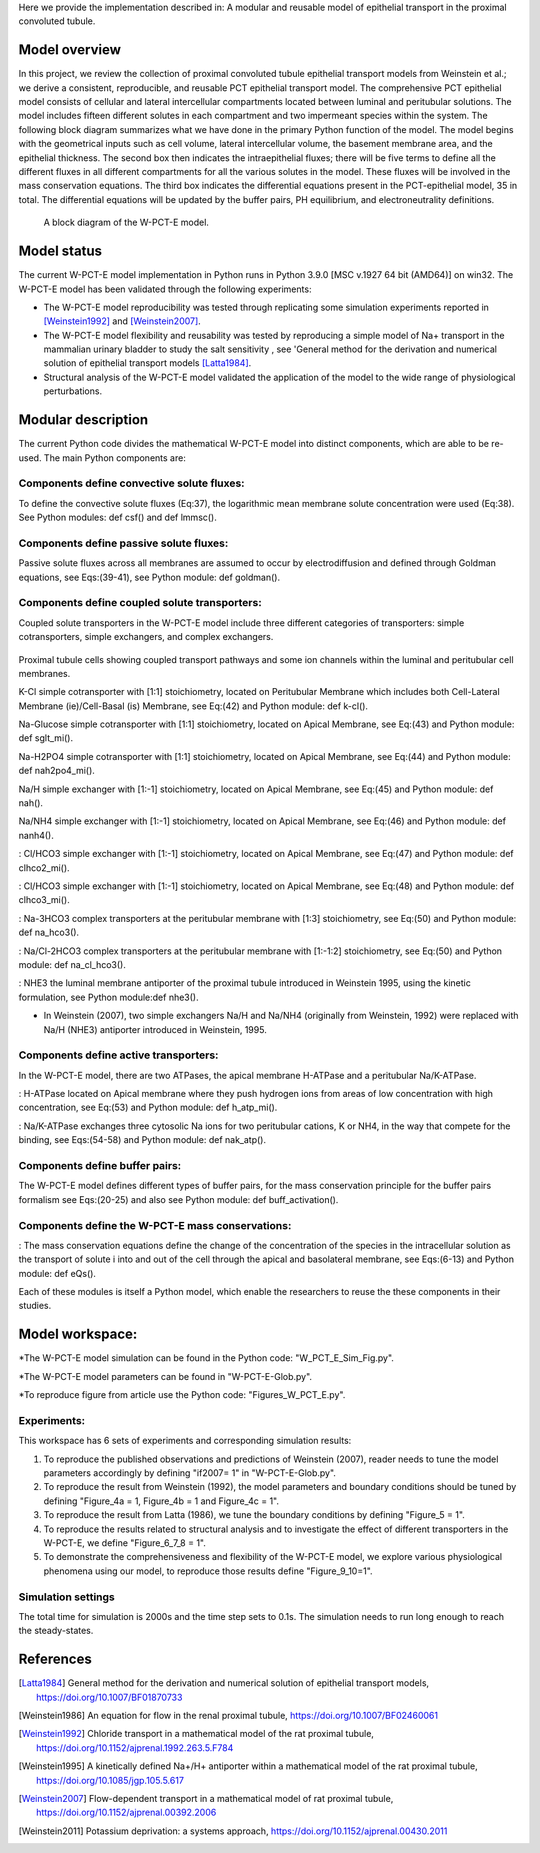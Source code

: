 Here we provide the implementation described in: A modular and reusable model of epithelial transport in the proximal convoluted tubule.

Model overview
==============
In this project, we review the collection of proximal convoluted tubule epithelial transport models from Weinstein et al.;
we derive a consistent, reproducible, and reusable PCT epithelial transport model.  The comprehensive PCT epithelial model
consists of cellular and lateral intercellular compartments located between luminal and peritubular solutions.
The model includes fifteen different solutes in each compartment and two impermeant species within the system.
The following block diagram summarizes what we have done in the primary Python function of the model.
The model begins with the geometrical inputs such as cell volume, lateral intercellular volume, the basement membrane area, and the epithelial thickness.
The second box then indicates the intraepithelial fluxes; there will be five terms to define all the different
fluxes in all different compartments for all the various solutes in the model. These fluxes will be involved in the mass conservation equations.
The third box indicates the differential equations present in the PCT-epithelial model, 35 in total.
The differential equations will be updated by the buffer pairs, PH equilibrium, and electroneutrality definitions.

.. figure:: BlockDiagram.PNG
   :width: 85%
   :align: center
   :alt: Schematics of the model

 A block diagram of the W-PCT-E model.


Model status
=============
The current W-PCT-E model implementation in Python runs in Python 3.9.0 [MSC v.1927 64 bit (AMD64)] on win32.
The W-PCT-E model has been validated through the following experiments:

* The W-PCT-E model reproducibility was tested through replicating some simulation experiments reported in [Weinstein1992]_ and [Weinstein2007]_.

* The W-PCT-E model flexibility and reusability was tested by reproducing a simple model of Na+ transport in the mammalian urinary bladder to study the salt sensitivity , see 'General method for the derivation and numerical solution of epithelial transport models [Latta1984]_.

* Structural analysis of the W-PCT-E model validated the application of the model to the wide range of physiological perturbations.

Modular description
===================
The current Python code divides the mathematical W-PCT-E model into distinct components, which are able to be re-used.
The main Python components are:


Components define convective solute fluxes:
-------------------------------------------
To define the convective solute fluxes (Eq:37), the logarithmic mean membrane solute concentration were used (Eq:38). See Python modules: def csf() and def lmmsc().

Components define passive solute fluxes:
----------------------------------------
Passive solute fluxes across all membranes are assumed to occur by electrodiffusion and defined through Goldman equations, see Eqs:(39-41), see Python module:  def goldman().

Components define coupled solute transporters:
----------------------------------------------
Coupled solute transporters in the W-PCT-E model include three different categories of transporters: simple cotransporters, simple exchangers, and complex exchangers.

.. figure:: W_PCT_transport_path.PNG
   :width: 70%
   :align: center
   :alt: transporter pathway

Proximal tubule cells showing coupled transport pathways and some ion channels
within the luminal and peritubular cell membranes.


K-Cl simple cotransporter with [1:1] stoichiometry, located on Peritubular Membrane which
includes both Cell-Lateral Membrane (ie)/Cell-Basal (is) Membrane, see Eq:(42) and Python module: def k-cl().

Na-Glucose simple cotransporter with [1:1] stoichiometry, located on Apical  Membrane, see Eq:(43) and Python module: def sglt_mi().

Na-H2PO4 simple cotransporter with [1:1] stoichiometry, located on  Apical  Membrane, see Eq:(44) and Python module: def nah2po4_mi().

Na/H simple exchanger with [1:-1] stoichiometry, located on Apical Membrane, see Eq:(45) and Python module: def nah().

Na/NH4 simple exchanger with [1:-1] stoichiometry, located on Apical Membrane, see Eq:(46) and Python module: def nanh4().

: Cl/HCO3 simple exchanger with [1:-1] stoichiometry, located on Apical  Membrane, see Eq:(47) and Python module: def clhco2_mi().

: Cl/HCO3 simple exchanger with [1:-1] stoichiometry, located on Apical  Membrane, see Eq:(48) and Python module: def clhco3_mi().

: Na-3HCO3 complex transporters at the peritubular membrane with [1:3] stoichiometry, see Eq:(50) and Python module:  def na_hco3().


: Na/Cl-2HCO3 complex transporters at the peritubular membrane with [1:-1:2] stoichiometry, see Eq:(50) and Python module:  def na_cl_hco3().

: NHE3 the luminal membrane antiporter of the proximal tubule introduced in Weinstein 1995, using the kinetic formulation, see Python module:def nhe3().

* In Weinstein (2007), two simple exchangers Na/H and Na/NH4 (originally from Weinstein, 1992) were replaced with Na/H (NHE3) antiporter introduced in Weinstein, 1995.

Components define active transporters:
---------------------------------------
In the W-PCT-E model, there are two ATPases, the apical membrane H-ATPase and a peritubular Na/K-ATPase.

: H-ATPase located on Apical membrane where they push hydrogen ions  from areas of low concentration with high concentration, see Eq:(53) and Python module: def h_atp_mi().


: Na/K-ATPase exchanges three cytosolic Na ions for two peritubular cations, K or NH4, in the way that compete for the binding, see Eqs:(54-58) and Python module: def nak_atp().

Components define buffer pairs:
-------------------------------
The W-PCT-E model defines different types of buffer pairs, for the mass conservation principle for the buffer pairs formalism see Eqs:(20-25) and also see Python module: def buff_activation().

Components define the W-PCT-E mass conservations:
-------------------------------------------------
: The mass conservation equations define the change of the concentration of the species in the intracellular solution as the transport of solute i into and out of the cell through the apical and basolateral membrane, see Eqs:(6-13) and Python module: def eQs().

Each of these modules is itself a Python model, which enable the researchers to reuse the these components in their studies.

Model workspace:
================
*The W-PCT-E model simulation can be found in the Python code: "W_PCT_E_Sim_Fig.py".

*The W-PCT-E model parameters can be found in "W-PCT-E-Glob.py".

*To reproduce figure from article use the Python code: "Figures_W_PCT_E.py".

Experiments:
------------
This workspace has 6 sets of experiments and corresponding simulation results:

1. To reproduce the published observations and predictions of Weinstein (2007), reader needs to tune the model parameters accordingly by defining "if2007= 1" in "W-PCT-E-Glob.py".

2. To reproduce the result from Weinstein (1992), the model parameters and boundary conditions should be tuned by defining  "Figure_4a = 1, Figure_4b = 1 and Figure_4c = 1".
3. To reproduce the result from Latta (1986), we tune the boundary conditions by defining "Figure_5 = 1".

4. To reproduce the results related to structural analysis and to investigate the effect of different transporters in the W-PCT-E, we define "Figure_6_7_8 = 1".

5. To demonstrate the comprehensiveness and flexibility of the W-PCT-E model, we explore various physiological phenomena using our model, to reproduce those results define "Figure_9_10=1".

Simulation settings
-------------------
The total time for simulation is 2000s and the time step sets to 0.1s.
The simulation needs to run long enough to reach the steady-states.

References
===========

.. [Latta1984] General method for the derivation and numerical solution of epithelial transport models, https://doi.org/10.1007/BF01870733
.. [Weinstein1986] An equation for flow in the renal proximal tubule, https://doi.org/10.1007/BF02460061
.. [Weinstein1992] Chloride transport in a mathematical model of the rat proximal tubule, https://doi.org/10.1152/ajprenal.1992.263.5.F784
.. [Weinstein1995] A kinetically defined Na+/H+ antiporter within a mathematical model of the rat proximal tubule, https://doi.org/10.1085/jgp.105.5.617
.. [Weinstein2007] Flow-dependent transport in a mathematical model of rat proximal tubule, https://doi.org/10.1152/ajprenal.00392.2006
.. [Weinstein2011] Potassium deprivation: a systems approach, https://doi.org/10.1152/ajprenal.00430.2011

